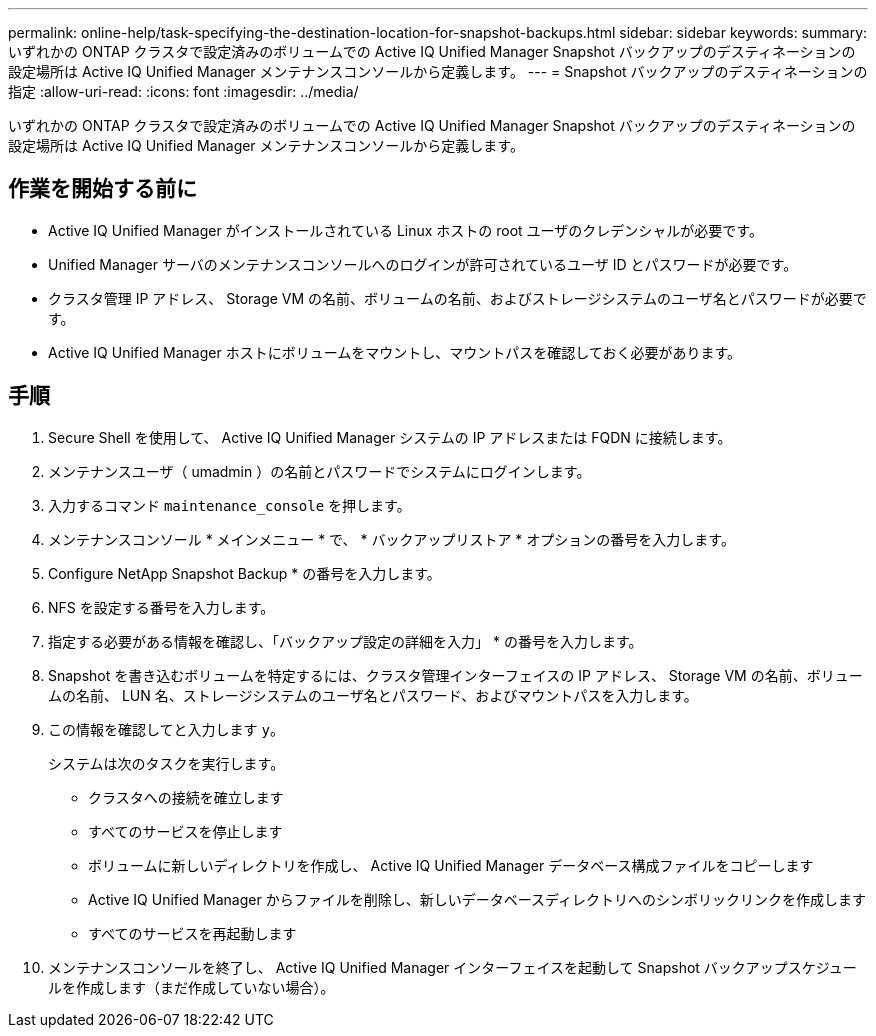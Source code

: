---
permalink: online-help/task-specifying-the-destination-location-for-snapshot-backups.html 
sidebar: sidebar 
keywords:  
summary: いずれかの ONTAP クラスタで設定済みのボリュームでの Active IQ Unified Manager Snapshot バックアップのデスティネーションの設定場所は Active IQ Unified Manager メンテナンスコンソールから定義します。 
---
= Snapshot バックアップのデスティネーションの指定
:allow-uri-read: 
:icons: font
:imagesdir: ../media/


[role="lead"]
いずれかの ONTAP クラスタで設定済みのボリュームでの Active IQ Unified Manager Snapshot バックアップのデスティネーションの設定場所は Active IQ Unified Manager メンテナンスコンソールから定義します。



== 作業を開始する前に

* Active IQ Unified Manager がインストールされている Linux ホストの root ユーザのクレデンシャルが必要です。
* Unified Manager サーバのメンテナンスコンソールへのログインが許可されているユーザ ID とパスワードが必要です。
* クラスタ管理 IP アドレス、 Storage VM の名前、ボリュームの名前、およびストレージシステムのユーザ名とパスワードが必要です。
* Active IQ Unified Manager ホストにボリュームをマウントし、マウントパスを確認しておく必要があります。




== 手順

. Secure Shell を使用して、 Active IQ Unified Manager システムの IP アドレスまたは FQDN に接続します。
. メンテナンスユーザ（ umadmin ）の名前とパスワードでシステムにログインします。
. 入力するコマンド `maintenance_console` を押します。
. メンテナンスコンソール * メインメニュー * で、 * バックアップリストア * オプションの番号を入力します。
. Configure NetApp Snapshot Backup * の番号を入力します。
. NFS を設定する番号を入力します。
. 指定する必要がある情報を確認し、「バックアップ設定の詳細を入力」 * の番号を入力します。
. Snapshot を書き込むボリュームを特定するには、クラスタ管理インターフェイスの IP アドレス、 Storage VM の名前、ボリュームの名前、 LUN 名、ストレージシステムのユーザ名とパスワード、およびマウントパスを入力します。
. この情報を確認してと入力します `y`。
+
システムは次のタスクを実行します。

+
** クラスタへの接続を確立します
** すべてのサービスを停止します
** ボリュームに新しいディレクトリを作成し、 Active IQ Unified Manager データベース構成ファイルをコピーします
** Active IQ Unified Manager からファイルを削除し、新しいデータベースディレクトリへのシンボリックリンクを作成します
** すべてのサービスを再起動します


. メンテナンスコンソールを終了し、 Active IQ Unified Manager インターフェイスを起動して Snapshot バックアップスケジュールを作成します（まだ作成していない場合）。

